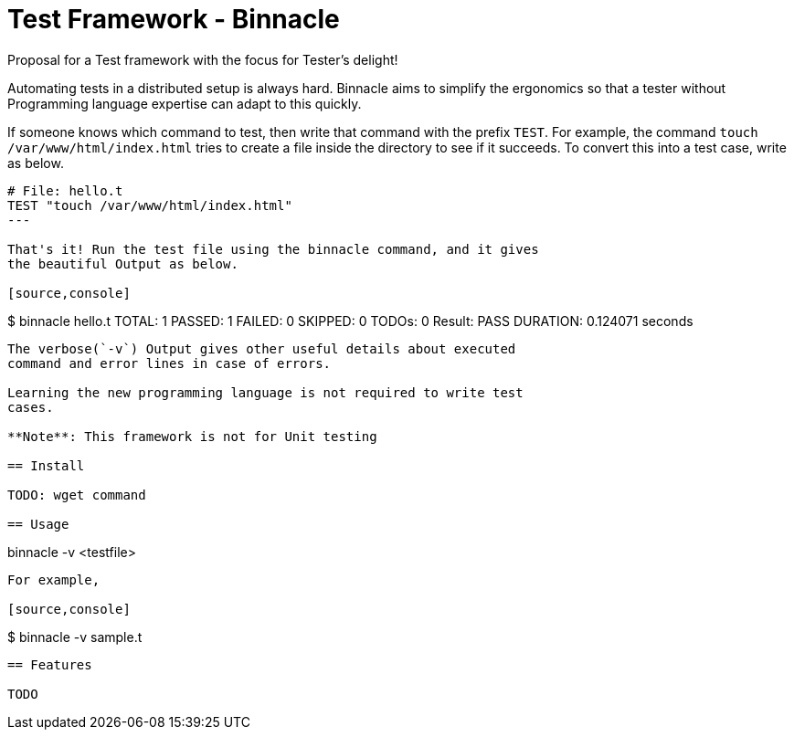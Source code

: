 = Test Framework - Binnacle

Proposal for a Test framework with the focus for Tester's delight!

Automating tests in a distributed setup is always hard. Binnacle aims
to simplify the ergonomics so that a tester without Programming
language expertise can adapt to this quickly.

If someone knows which command to test, then write that command with
the prefix `TEST`. For example, the command `touch
/var/www/html/index.html` tries to create a file inside the directory
to see if it succeeds. To convert this into a test case, write as
below.

[source,ruby]
----
# File: hello.t
TEST "touch /var/www/html/index.html"
---

That's it! Run the test file using the binnacle command, and it gives
the beautiful Output as below.

[source,console]
----
$ binnacle hello.t
TOTAL: 1  PASSED: 1  FAILED: 0  SKIPPED: 0  TODOs: 0
Result: PASS
DURATION: 0.124071 seconds
----

The verbose(`-v`) Output gives other useful details about executed
command and error lines in case of errors.

Learning the new programming language is not required to write test
cases.

**Note**: This framework is not for Unit testing

== Install

TODO: wget command

== Usage

----
binnacle -v <testfile>
----

For example,

[source,console]
----
$ binnacle -v sample.t
----

== Features

TODO
